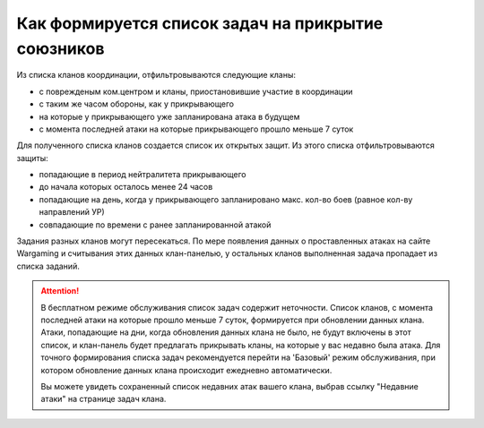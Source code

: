 Как формируется список задач на прикрытие союзников
===================================================

Из списка кланов координации, отфильтровываются следующие кланы:

* с поврежденым ком.центром и кланы, приостановившие участие в координации
* с таким же часом обороны, как у прикрывающего
* на которые у прикрывающего уже запланирована атака в будущем
* с момента последней атаки на которые прикрывающего прошло меньше 7 суток

Для полученного списка кланов создается список их открытых защит. Из этого списка отфильтровываются защиты:

* попадающие в период нейтралитета прикрывающего
* до начала которых осталось менее 24 часов
* попадающие на день, когда у прикрывающего запланировано макс. кол-во боев (равное кол-ву направлений УР)
* совпадающие по времени с ранее запланированной атакой

Задания разных кланов могут пересекаться. По мере появления данных о проставленных атаках на сайте Wargaming и считывания этих данных клан-панелью, 
у остальных кланов выполненная задача пропадает из списка заданий.

.. attention::
   В бесплатном режиме обслуживания список задач содержит неточности.
   Список кланов, с момента последней атаки на которые прошло меньше 7 суток, формируется при обновлении данных клана.
   Атаки, попадающие на дни, когда обновления данных клана не было, не будут включены в этот список,
   и клан-панель будет предлагать прикрывать кланы, на которые у вас недавно была атака.
   Для точного формирования списка задач рекомендуется перейти на 'Базовый' режим обслуживания, при котором обновление данных клана происходит ежедневно автоматически.

   Вы можете увидеть сохраненный список недавних атак вашего клана, выбрав ссылку "Недавние атаки" на странице задач клана.
